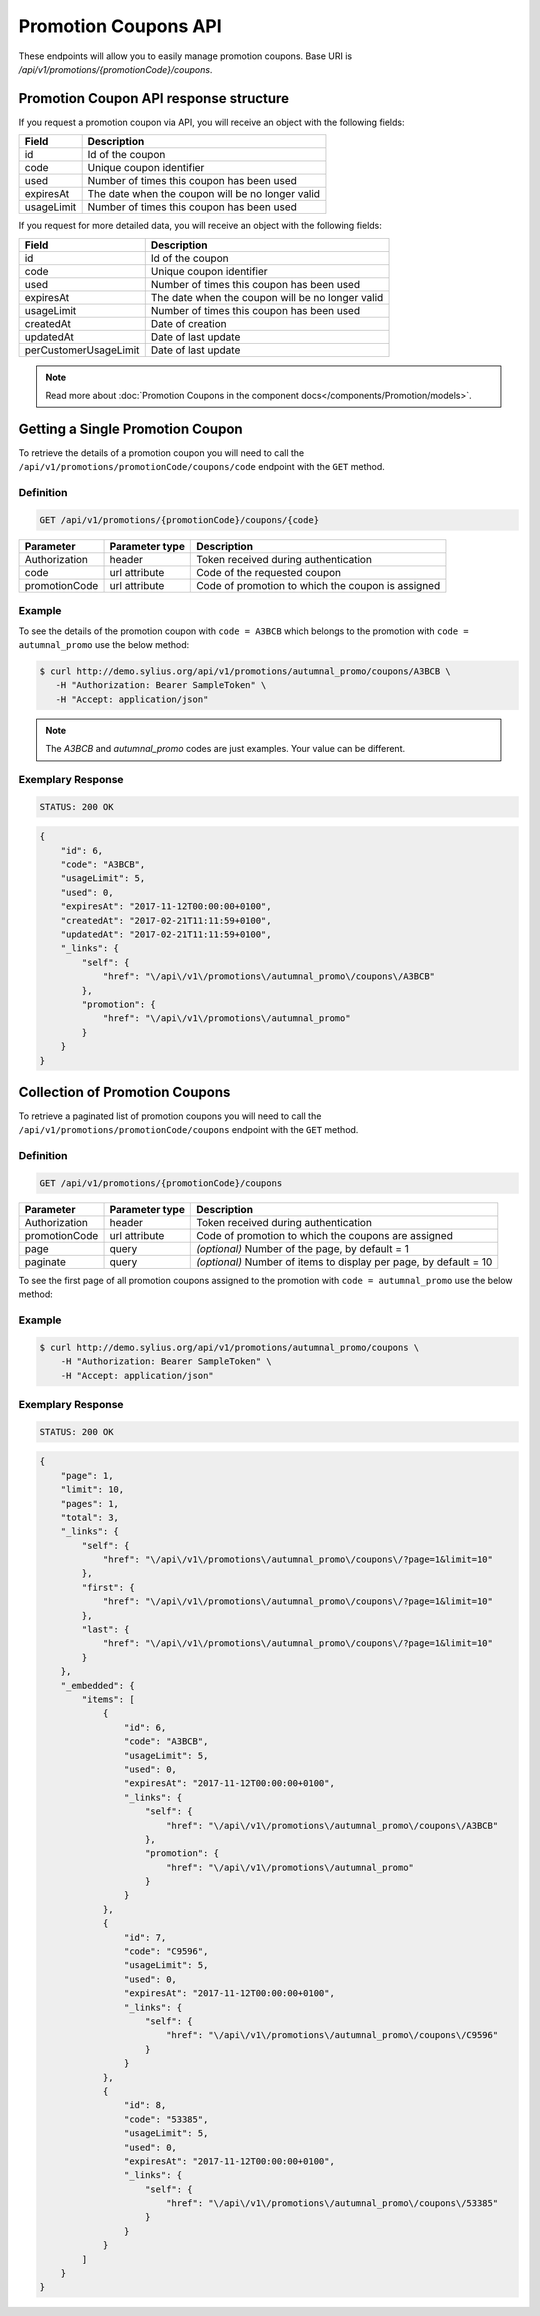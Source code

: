 Promotion Coupons API
=====================

These endpoints will allow you to easily manage promotion coupons. Base URI is `/api/v1/promotions/{promotionCode}/coupons`.

Promotion Coupon API response structure
---------------------------------------

If you request a promotion coupon via API, you will receive an object with the following fields:

+------------+--------------------------------------------------+
| Field      | Description                                      |
+============+==================================================+
| id         | Id of the coupon                                 |
+------------+--------------------------------------------------+
| code       | Unique coupon identifier                         |
+------------+--------------------------------------------------+
| used       | Number of times this coupon has been used        |
+------------+--------------------------------------------------+
| expiresAt  | The date when the coupon will be no longer valid |
+------------+--------------------------------------------------+
| usageLimit | Number of times this coupon has been used        |
+------------+--------------------------------------------------+

If you request for more detailed data, you will receive an object with the following fields:

+-----------------------+--------------------------------------------------+
| Field                 | Description                                      |
+=======================+==================================================+
| id                    | Id of the coupon                                 |
+-----------------------+--------------------------------------------------+
| code                  | Unique coupon identifier                         |
+-----------------------+--------------------------------------------------+
| used                  | Number of times this coupon has been used        |
+-----------------------+--------------------------------------------------+
| expiresAt             | The date when the coupon will be no longer valid |
+-----------------------+--------------------------------------------------+
| usageLimit            | Number of times this coupon has been used        |
+-----------------------+--------------------------------------------------+
| createdAt             | Date of creation                                 |
+-----------------------+--------------------------------------------------+
| updatedAt             | Date of last update                              |
+-----------------------+--------------------------------------------------+
| perCustomerUsageLimit | Date of last update                              |
+-----------------------+--------------------------------------------------+

.. note::

    Read more about :doc:`Promotion Coupons in the component docs</components/Promotion/models>`.

Getting a Single Promotion Coupon
---------------------------------

To retrieve the details of a promotion coupon you will need to call the ``/api/v1/promotions/promotionCode/coupons/code`` endpoint with the ``GET`` method.

Definition
^^^^^^^^^^

.. code-block:: text

    GET /api/v1/promotions/{promotionCode}/coupons/{code}

+---------------+----------------+---------------------------------------------------+
| Parameter     | Parameter type | Description                                       |
+===============+================+===================================================+
| Authorization | header         | Token received during authentication              |
+---------------+----------------+---------------------------------------------------+
| code          | url attribute  | Code of the requested coupon                      |
+---------------+----------------+---------------------------------------------------+
| promotionCode | url attribute  | Code of promotion to which the coupon is assigned |
+---------------+----------------+---------------------------------------------------+

Example
^^^^^^^

To see the details of the promotion coupon with ``code = A3BCB`` which belongs to the promotion with ``code = autumnal_promo`` use the below method:

.. code-block:: bash

     $ curl http://demo.sylius.org/api/v1/promotions/autumnal_promo/coupons/A3BCB \
        -H "Authorization: Bearer SampleToken" \
        -H "Accept: application/json"

.. note::

    The *A3BCB* and *autumnal_promo* codes are just examples. Your value can be different.

Exemplary Response
^^^^^^^^^^^^^^^^^^

.. code-block:: text

     STATUS: 200 OK

.. code-block:: json

    {
        "id": 6,
        "code": "A3BCB",
        "usageLimit": 5,
        "used": 0,
        "expiresAt": "2017-11-12T00:00:00+0100",
        "createdAt": "2017-02-21T11:11:59+0100",
        "updatedAt": "2017-02-21T11:11:59+0100",
        "_links": {
            "self": {
                "href": "\/api\/v1\/promotions\/autumnal_promo\/coupons\/A3BCB"
            },
            "promotion": {
                "href": "\/api\/v1\/promotions\/autumnal_promo"
            }
        }
    }

Collection of Promotion Coupons
-------------------------------

To retrieve a paginated list of promotion coupons you will need to call the ``/api/v1/promotions/promotionCode/coupons`` endpoint with the ``GET`` method.

Definition
^^^^^^^^^^

.. code-block:: text

    GET /api/v1/promotions/{promotionCode}/coupons

+---------------+----------------+-------------------------------------------------------------------+
| Parameter     | Parameter type | Description                                                       |
+===============+================+===================================================================+
| Authorization | header         | Token received during authentication                              |
+---------------+----------------+-------------------------------------------------------------------+
| promotionCode | url attribute  | Code of promotion to which the coupons are assigned               |
+---------------+----------------+-------------------------------------------------------------------+
| page          | query          | *(optional)* Number of the page, by default = 1                   |
+---------------+----------------+-------------------------------------------------------------------+
| paginate      | query          | *(optional)* Number of items to display per page, by default = 10 |
+---------------+----------------+-------------------------------------------------------------------+

To see the first page of all promotion coupons assigned to the promotion with ``code = autumnal_promo`` use the below method:

Example
^^^^^^^

.. code-block:: bash

    $ curl http://demo.sylius.org/api/v1/promotions/autumnal_promo/coupons \
        -H "Authorization: Bearer SampleToken" \
        -H "Accept: application/json"

Exemplary Response
^^^^^^^^^^^^^^^^^^

.. code-block:: text

    STATUS: 200 OK

.. code-block:: json

    {
        "page": 1,
        "limit": 10,
        "pages": 1,
        "total": 3,
        "_links": {
            "self": {
                "href": "\/api\/v1\/promotions\/autumnal_promo\/coupons\/?page=1&limit=10"
            },
            "first": {
                "href": "\/api\/v1\/promotions\/autumnal_promo\/coupons\/?page=1&limit=10"
            },
            "last": {
                "href": "\/api\/v1\/promotions\/autumnal_promo\/coupons\/?page=1&limit=10"
            }
        },
        "_embedded": {
            "items": [
                {
                    "id": 6,
                    "code": "A3BCB",
                    "usageLimit": 5,
                    "used": 0,
                    "expiresAt": "2017-11-12T00:00:00+0100",
                    "_links": {
                        "self": {
                            "href": "\/api\/v1\/promotions\/autumnal_promo\/coupons\/A3BCB"
                        },
                        "promotion": {
                            "href": "\/api\/v1\/promotions\/autumnal_promo"
                        }
                    }
                },
                {
                    "id": 7,
                    "code": "C9596",
                    "usageLimit": 5,
                    "used": 0,
                    "expiresAt": "2017-11-12T00:00:00+0100",
                    "_links": {
                        "self": {
                            "href": "\/api\/v1\/promotions\/autumnal_promo\/coupons\/C9596"
                        }
                    }
                },
                {
                    "id": 8,
                    "code": "53385",
                    "usageLimit": 5,
                    "used": 0,
                    "expiresAt": "2017-11-12T00:00:00+0100",
                    "_links": {
                        "self": {
                            "href": "\/api\/v1\/promotions\/autumnal_promo\/coupons\/53385"
                        }
                    }
                }
            ]
        }
    }
